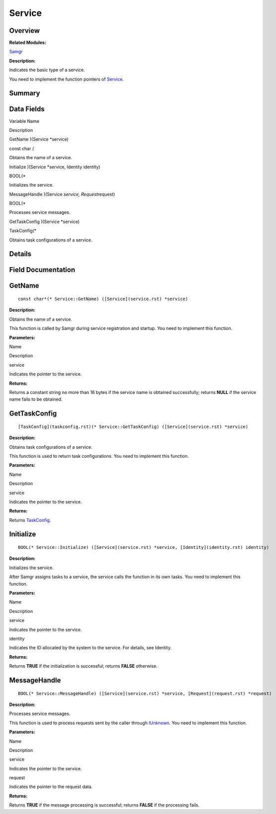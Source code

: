 Service
=======

**Overview**\ 
--------------

**Related Modules:**

`Samgr <samgr.rst>`__

**Description:**

Indicates the basic type of a service.

You need to implement the function pointers of `Service <service.rst>`__.

**Summary**\ 
-------------

Data Fields
-----------

.. raw:: html

   <table>

.. raw:: html

   <thead align="left">

.. raw:: html

   <tr id="row60713272191902">

.. raw:: html

   <th class="cellrowborder" valign="top" width="50%" id="mcps1.1.3.1.1">

.. raw:: html

   <p id="p1885507364191902">

Variable Name

.. raw:: html

   </p>

.. raw:: html

   </th>

.. raw:: html

   <th class="cellrowborder" valign="top" width="50%" id="mcps1.1.3.1.2">

.. raw:: html

   <p id="p1819630238191902">

Description

.. raw:: html

   </p>

.. raw:: html

   </th>

.. raw:: html

   </tr>

.. raw:: html

   </thead>

.. raw:: html

   <tbody>

.. raw:: html

   <tr id="row1127049834191902">

.. raw:: html

   <td class="cellrowborder" valign="top" width="50%" headers="mcps1.1.3.1.1 ">

.. raw:: html

   <p id="p1518556210191902">

GetName )(Service \*service)

.. raw:: html

   </p>

.. raw:: html

   </td>

.. raw:: html

   <td class="cellrowborder" valign="top" width="50%" headers="mcps1.1.3.1.2 ">

.. raw:: html

   <p id="p698842218191902">

const char *(*

.. raw:: html

   </p>

.. raw:: html

   <p id="p1989507559191902">

Obtains the name of a service.

.. raw:: html

   </p>

.. raw:: html

   </td>

.. raw:: html

   </tr>

.. raw:: html

   <tr id="row1947051997191902">

.. raw:: html

   <td class="cellrowborder" valign="top" width="50%" headers="mcps1.1.3.1.1 ">

.. raw:: html

   <p id="p780095557191902">

Initialize )(Service \*service, Identity identity)

.. raw:: html

   </p>

.. raw:: html

   </td>

.. raw:: html

   <td class="cellrowborder" valign="top" width="50%" headers="mcps1.1.3.1.2 ">

.. raw:: html

   <p id="p1520955573191902">

BOOL(\*

.. raw:: html

   </p>

.. raw:: html

   <p id="p292486864191902">

Initializes the service.

.. raw:: html

   </p>

.. raw:: html

   </td>

.. raw:: html

   </tr>

.. raw:: html

   <tr id="row1253690594191902">

.. raw:: html

   <td class="cellrowborder" valign="top" width="50%" headers="mcps1.1.3.1.1 ">

.. raw:: html

   <p id="p1289134008191902">

MessageHandle )(Service *service, Request*\ request)

.. raw:: html

   </p>

.. raw:: html

   </td>

.. raw:: html

   <td class="cellrowborder" valign="top" width="50%" headers="mcps1.1.3.1.2 ">

.. raw:: html

   <p id="p1122784469191902">

BOOL(\*

.. raw:: html

   </p>

.. raw:: html

   <p id="p1876415842191902">

Processes service messages.

.. raw:: html

   </p>

.. raw:: html

   </td>

.. raw:: html

   </tr>

.. raw:: html

   <tr id="row1605592521191902">

.. raw:: html

   <td class="cellrowborder" valign="top" width="50%" headers="mcps1.1.3.1.1 ">

.. raw:: html

   <p id="p261288775191902">

GetTaskConfig )(Service \*service)

.. raw:: html

   </p>

.. raw:: html

   </td>

.. raw:: html

   <td class="cellrowborder" valign="top" width="50%" headers="mcps1.1.3.1.2 ">

.. raw:: html

   <p id="p1373909554191902">

TaskConfig(\*

.. raw:: html

   </p>

.. raw:: html

   <p id="p523408060191902">

Obtains task configurations of a service.

.. raw:: html

   </p>

.. raw:: html

   </td>

.. raw:: html

   </tr>

.. raw:: html

   </tbody>

.. raw:: html

   </table>

**Details**\ 
-------------

**Field Documentation**\ 
-------------------------

GetName
-------

::

   const char*(* Service::GetName) ([Service](service.rst) *service)

**Description:**

Obtains the name of a service.

This function is called by Samgr during service registration and
startup. You need to implement this function.

**Parameters:**

.. raw:: html

   <table>

.. raw:: html

   <thead align="left">

.. raw:: html

   <tr id="row2057375397191902">

.. raw:: html

   <th class="cellrowborder" valign="top" width="50%" id="mcps1.1.3.1.1">

.. raw:: html

   <p id="p1406449946191902">

Name

.. raw:: html

   </p>

.. raw:: html

   </th>

.. raw:: html

   <th class="cellrowborder" valign="top" width="50%" id="mcps1.1.3.1.2">

.. raw:: html

   <p id="p1086582767191902">

Description

.. raw:: html

   </p>

.. raw:: html

   </th>

.. raw:: html

   </tr>

.. raw:: html

   </thead>

.. raw:: html

   <tbody>

.. raw:: html

   <tr id="row1931982288191902">

.. raw:: html

   <td class="cellrowborder" valign="top" width="50%" headers="mcps1.1.3.1.1 ">

service

.. raw:: html

   </td>

.. raw:: html

   <td class="cellrowborder" valign="top" width="50%" headers="mcps1.1.3.1.2 ">

Indicates the pointer to the service.

.. raw:: html

   </td>

.. raw:: html

   </tr>

.. raw:: html

   </tbody>

.. raw:: html

   </table>

**Returns:**

Returns a constant string no more than 16 bytes if the service name is
obtained successfully; returns **NULL** if the service name fails to be
obtained.

GetTaskConfig
-------------

::

   [TaskConfig](taskconfig.rst)(* Service::GetTaskConfig) ([Service](service.rst) *service)

**Description:**

Obtains task configurations of a service.

This function is used to return task configurations. You need to
implement this function.

**Parameters:**

.. raw:: html

   <table>

.. raw:: html

   <thead align="left">

.. raw:: html

   <tr id="row316063158191902">

.. raw:: html

   <th class="cellrowborder" valign="top" width="50%" id="mcps1.1.3.1.1">

.. raw:: html

   <p id="p30009119191902">

Name

.. raw:: html

   </p>

.. raw:: html

   </th>

.. raw:: html

   <th class="cellrowborder" valign="top" width="50%" id="mcps1.1.3.1.2">

.. raw:: html

   <p id="p1532921989191902">

Description

.. raw:: html

   </p>

.. raw:: html

   </th>

.. raw:: html

   </tr>

.. raw:: html

   </thead>

.. raw:: html

   <tbody>

.. raw:: html

   <tr id="row1402887261191902">

.. raw:: html

   <td class="cellrowborder" valign="top" width="50%" headers="mcps1.1.3.1.1 ">

service

.. raw:: html

   </td>

.. raw:: html

   <td class="cellrowborder" valign="top" width="50%" headers="mcps1.1.3.1.2 ">

Indicates the pointer to the service.

.. raw:: html

   </td>

.. raw:: html

   </tr>

.. raw:: html

   </tbody>

.. raw:: html

   </table>

**Returns:**

Returns `TaskConfig <taskconfig.rst>`__.

Initialize
----------

::

   BOOL(* Service::Initialize) ([Service](service.rst) *service, [Identity](identity.rst) identity)

**Description:**

Initializes the service.

After Samgr assigns tasks to a service, the service calls the function
in its own tasks. You need to implement this function.

**Parameters:**

.. raw:: html

   <table>

.. raw:: html

   <thead align="left">

.. raw:: html

   <tr id="row683424521191902">

.. raw:: html

   <th class="cellrowborder" valign="top" width="50%" id="mcps1.1.3.1.1">

.. raw:: html

   <p id="p361182725191902">

Name

.. raw:: html

   </p>

.. raw:: html

   </th>

.. raw:: html

   <th class="cellrowborder" valign="top" width="50%" id="mcps1.1.3.1.2">

.. raw:: html

   <p id="p148554492191902">

Description

.. raw:: html

   </p>

.. raw:: html

   </th>

.. raw:: html

   </tr>

.. raw:: html

   </thead>

.. raw:: html

   <tbody>

.. raw:: html

   <tr id="row100386001191902">

.. raw:: html

   <td class="cellrowborder" valign="top" width="50%" headers="mcps1.1.3.1.1 ">

service

.. raw:: html

   </td>

.. raw:: html

   <td class="cellrowborder" valign="top" width="50%" headers="mcps1.1.3.1.2 ">

Indicates the pointer to the service.

.. raw:: html

   </td>

.. raw:: html

   </tr>

.. raw:: html

   <tr id="row1894032351191902">

.. raw:: html

   <td class="cellrowborder" valign="top" width="50%" headers="mcps1.1.3.1.1 ">

identity

.. raw:: html

   </td>

.. raw:: html

   <td class="cellrowborder" valign="top" width="50%" headers="mcps1.1.3.1.2 ">

Indicates the ID allocated by the system to the service. For details,
see Identity.

.. raw:: html

   </td>

.. raw:: html

   </tr>

.. raw:: html

   </tbody>

.. raw:: html

   </table>

**Returns:**

Returns **TRUE** if the initialization is successful; returns **FALSE**
otherwise.

MessageHandle
-------------

::

   BOOL(* Service::MessageHandle) ([Service](service.rst) *service, [Request](request.rst) *request)

**Description:**

Processes service messages.

This function is used to process requests sent by the caller through
`IUnknown <iunknown.rst>`__. You need to implement this function.

**Parameters:**

.. raw:: html

   <table>

.. raw:: html

   <thead align="left">

.. raw:: html

   <tr id="row348320836191902">

.. raw:: html

   <th class="cellrowborder" valign="top" width="50%" id="mcps1.1.3.1.1">

.. raw:: html

   <p id="p1220423646191902">

Name

.. raw:: html

   </p>

.. raw:: html

   </th>

.. raw:: html

   <th class="cellrowborder" valign="top" width="50%" id="mcps1.1.3.1.2">

.. raw:: html

   <p id="p1915262792191902">

Description

.. raw:: html

   </p>

.. raw:: html

   </th>

.. raw:: html

   </tr>

.. raw:: html

   </thead>

.. raw:: html

   <tbody>

.. raw:: html

   <tr id="row1437435348191902">

.. raw:: html

   <td class="cellrowborder" valign="top" width="50%" headers="mcps1.1.3.1.1 ">

service

.. raw:: html

   </td>

.. raw:: html

   <td class="cellrowborder" valign="top" width="50%" headers="mcps1.1.3.1.2 ">

Indicates the pointer to the service.

.. raw:: html

   </td>

.. raw:: html

   </tr>

.. raw:: html

   <tr id="row1412591400191902">

.. raw:: html

   <td class="cellrowborder" valign="top" width="50%" headers="mcps1.1.3.1.1 ">

request

.. raw:: html

   </td>

.. raw:: html

   <td class="cellrowborder" valign="top" width="50%" headers="mcps1.1.3.1.2 ">

Indicates the pointer to the request data.

.. raw:: html

   </td>

.. raw:: html

   </tr>

.. raw:: html

   </tbody>

.. raw:: html

   </table>

**Returns:**

Returns **TRUE** if the message processing is successful; returns
**FALSE** if the processing fails.
